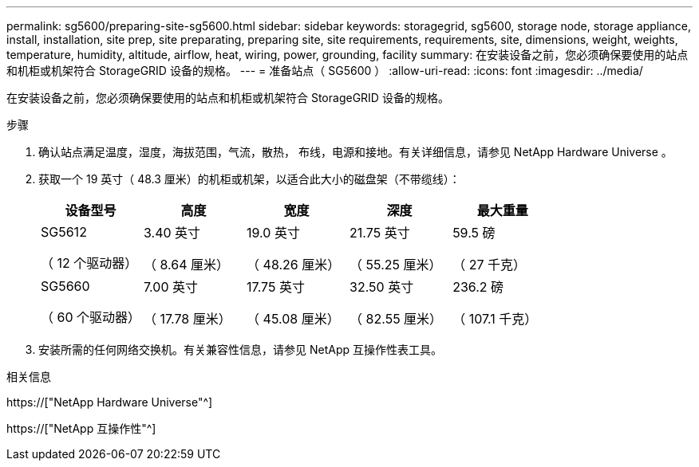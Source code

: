 ---
permalink: sg5600/preparing-site-sg5600.html 
sidebar: sidebar 
keywords: storagegrid, sg5600, storage node, storage appliance, install, installation, site prep, site preparating, preparing site, site requirements, requirements, site, dimensions, weight, weights, temperature, humidity, altitude, airflow, heat, wiring, power, grounding, facility 
summary: 在安装设备之前，您必须确保要使用的站点和机柜或机架符合 StorageGRID 设备的规格。 
---
= 准备站点（ SG5600 ）
:allow-uri-read: 
:icons: font
:imagesdir: ../media/


[role="lead"]
在安装设备之前，您必须确保要使用的站点和机柜或机架符合 StorageGRID 设备的规格。

.步骤
. 确认站点满足温度，湿度，海拔范围，气流，散热， 布线，电源和接地。有关详细信息，请参见 NetApp Hardware Universe 。
. 获取一个 19 英寸（ 48.3 厘米）的机柜或机架，以适合此大小的磁盘架（不带缆线）：
+
|===
| 设备型号 | 高度 | 宽度 | 深度 | 最大重量 


 a| 
SG5612

（ 12 个驱动器）
 a| 
3.40 英寸

（ 8.64 厘米）
 a| 
19.0 英寸

（ 48.26 厘米）
 a| 
21.75 英寸

（ 55.25 厘米）
 a| 
59.5 磅

（ 27 千克）



 a| 
SG5660

（ 60 个驱动器）
 a| 
7.00 英寸

（ 17.78 厘米）
 a| 
17.75 英寸

（ 45.08 厘米）
 a| 
32.50 英寸

（ 82.55 厘米）
 a| 
236.2 磅

（ 107.1 千克）

|===
. 安装所需的任何网络交换机。有关兼容性信息，请参见 NetApp 互操作性表工具。


.相关信息
https://["NetApp Hardware Universe"^]

https://["NetApp 互操作性"^]
